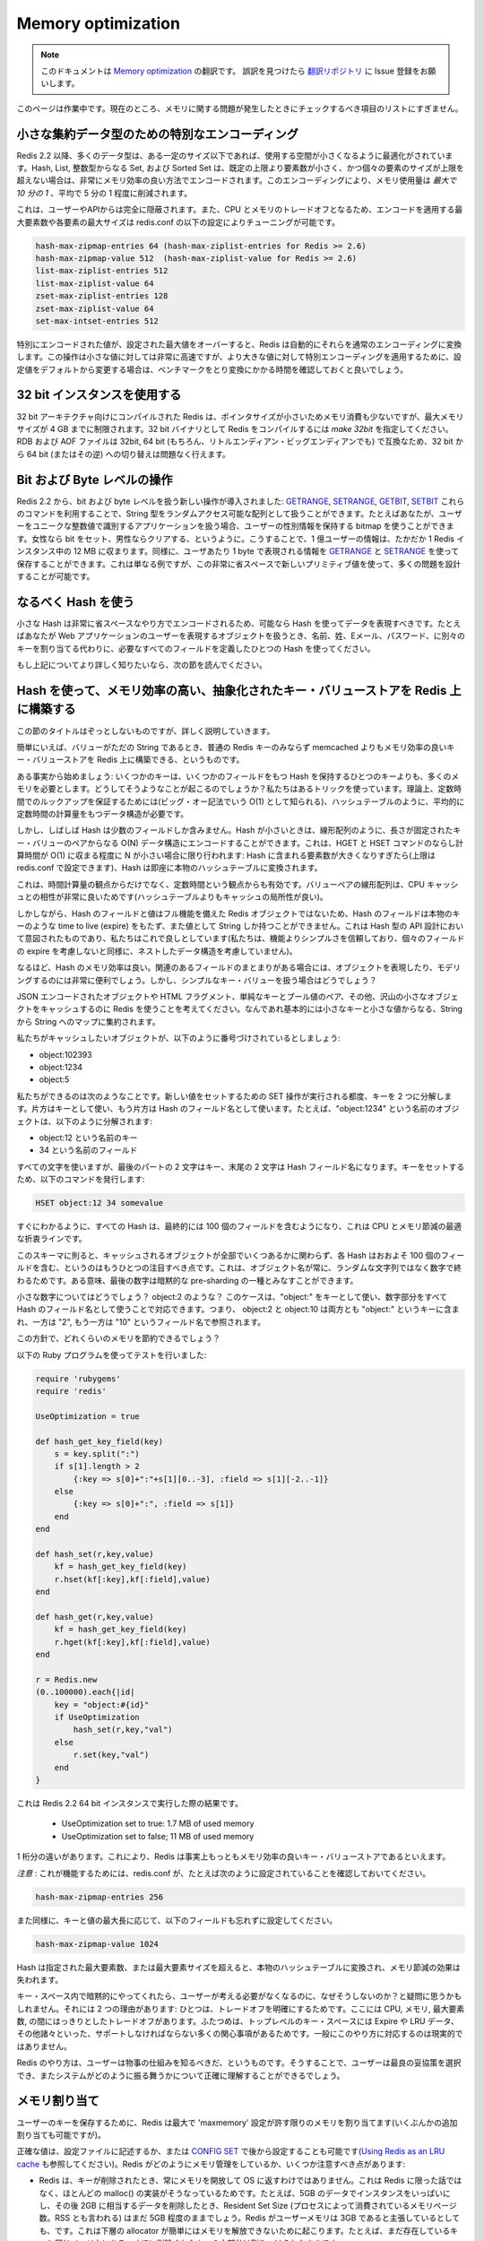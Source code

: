 ===================
Memory optimization
===================

.. note:: 
   このドキュメントは `Memory optimization <http://redis.io/topics/memory-optimization>`_ の翻訳です。
   誤訳を見つけたら `翻訳リポジトリ <https://github.com/mocobeta/redis-doc-ja>`_ に Issue 登録をお願いします。

.. This page is a work in progress. Currently it is just a list of things you should check if you have problems with memory.

このページは作業中です。現在のところ、メモリに関する問題が発生したときにチェックするべき項目のリストにすぎません。

.. Special encoding of small aggregate data types

小さな集約データ型のための特別なエンコーディング
========================================================

.. Since Redis 2.2 many data types are optimized to use less space up to a certain size. Hashes, Lists, Sets composed of just integers, and Sorted Sets, when smaller than a given number of elements, and up to a maximum element size, are encoded in a very memory efficient way that uses *up to 10 times less memory* (with 5 time less memory used being the average saving).

Redis 2.2 以降、多くのデータ型は、ある一定のサイズ以下であれば、使用する空間が小さくなるように最適化がされています。Hash, List, 整数型からなる Set, および Sorted Set は、既定の上限より要素数が小さく、かつ個々の要素のサイズが上限を超えない場合は、非常にメモリ効率の良い方法でエンコードされます。このエンコーディングにより、メモリ使用量は *最大で 10 分の 1* 、平均で 5 分の 1 程度に削減されます。

.. This is completely transparent from the point of view of the user and API.
.. Since this is a CPU / memory trade off it is possible to tune the maximum number of elements and maximum element size for special encoded types using the following redis.conf directives.

これは、ユーザーやAPIからは完全に隠蔽されます。また、CPU とメモリのトレードオフとなるため、エンコードを適用する最大要素数や各要素の最大サイズは redis.conf の以下の設定によりチューニングが可能です。

.. code-block:: none

    hash-max-zipmap-entries 64 (hash-max-ziplist-entries for Redis >= 2.6)
    hash-max-zipmap-value 512  (hash-max-ziplist-value for Redis >= 2.6)
    list-max-ziplist-entries 512
    list-max-ziplist-value 64
    zset-max-ziplist-entries 128
    zset-max-ziplist-value 64
    set-max-intset-entries 512

.. If a specially encoded value will overflow the configured max size, Redis will automatically convert it into normal encoding. This operation is very fast for small values, but if you change the setting in order to use specially encoded values for much larger aggregate types the suggestion is to run some benchmark and test to check the conversion time.

特別にエンコードされた値が、設定された最大値をオーバーすると、Redis は自動的にそれらを通常のエンコーディングに変換します。この操作は小さな値に対しては非常に高速ですが、より大きな値に対して特別エンコーディングを適用するために、設定値をデフォルトから変更する場合は、ベンチマークをとり変換にかかる時間を確認しておくと良いでしょう。

.. Using 32 bit instances

32 bit インスタンスを使用する
==================================

.. Redis compiled with 32 bit target uses a lot less memory per key, since pointers are small, but such an instance will be limited to 4 GB of maximum memory usage. To compile Redis as 32 bit binary use *make 32bit*. RDB and AOF files are compatible between 32 bit and 64 bit instances (and between little and big endian of course) so you can switch from 32 to 64 bit, or the contrary, without problems.

32 bit アーキテクチャ向けにコンパイルされた Redis は、ポインタサイズが小さいためメモリ消費も少ないですが、最大メモリサイズが 4 GB までに制限されます。32 bit バイナリとして Redis をコンパイルするには *make 32bit* を指定してください。RDB および AOF ファイルは 32bit, 64 bit (もちろん、リトルエンディアン・ビッグエンディアンでも) で互換なため、32 bit から 64 bit (またはその逆) への切り替えは問題なく行えます。

.. Bit and byte level operations

Bit および Byte レベルの操作
==================================

.. Redis 2.2 introduced new bit and byte level operations: `GETRANGE`, `SETRANGE`, `GETBIT` and `SETBIT`. Using this commands you can treat the Redis string type as a random access array. For instance if you have an application where users are identified by an unique progressive integer number, you can use a bitmap in order to save information about sex of users, setting the bit for females and clearing it for males, or the other way around. With 100 millions of users this data will take just 12 megabyte of RAM in a Redis instance. You can do the same using `GETRANGE` and `SETRANGE` in order to store one byte of information for user. This is just an example but it is actually possible to model a number of problems in very little space with this new primitives.

Redis 2.2 から、bit および byte レベルを扱う新しい操作が導入されました: `GETRANGE <http://redis.io/commands/getrange>`_, `SETRANGE <http://redis.io/commands/setrange>`_, `GETBIT <http://redis.io/commands/getbit>`_, `SETBIT <http://redis.io/commands/setbit>`_ これらのコマンドを利用することで、String 型をランダムアクセス可能な配列として扱うことができます。たとえばあなたが、ユーザーをユニークな整数値で識別するアプリケーションを扱う場合、ユーザーの性別情報を保持する bitmap を使うことができます。女性なら bit をセット、男性ならクリアする、というように。こうすることで、1 億ユーザーの情報は、たかだか 1 Redis インスタンス中の 12 MB に収まります。同様に、ユーザあたり 1 byte で表現される情報を `GETRANGE <http://redis.io/commands/getrange>`_ と `SETRANGE <http://redis.io/commands/setrange>`_ を使って保存することができます。これは単なる例ですが、この非常に省スペースで新しいプリミティブ値を使って、多くの問題を設計することが可能です。

.. Use hashes when possible

なるべく Hash を使う
===========================

.. Small hashes are encoded in a very small space, so you should try representing your data using hashes every time it is possible. For instance if you have objects representing users in a web application, instead of using different keys for name, surname, email, password, use a single hash with all the required fields.

小さな Hash は非常に省スペースなやり方でエンコードされるため、可能なら Hash を使ってデータを表現すべきです。たとえばあなたが Web アプリケーションのユーザーを表現するオブジェクトを扱うとき、名前、姓、Eメール、パスワード、に別々のキーを割り当てる代わりに、必要なすべてのフィールドを定義したひとつの Hash を使ってください。

.. If you want to know more about this, read the next section.

もし上記についてより詳しく知りたいなら、次の節を読んでください。

.. Using hashes to abstract a very memory efficient plain key-value store on top of Redis

Hash を使って、メモリ効率の高い、抽象化されたキー・バリューストアを Redis 上に構築する
==============================================================================================

.. I understand the title of this section is a bit scaring, but I'm going to explain in details what this is about.

この節のタイトルはぞっとしないものですが、詳しく説明していきます。

.. Basically it is possible to model a plain key-value store using Redis
.. where values can just be just strings, that is not just more memory efficient
.. than Redis plain keys but also much more memory efficient than memcached.

簡単にいえば、バリューがただの String であるとき、普通の Redis キーのみならず memcached よりもメモリ効率の良いキー・バリューストアを Redis 上に構築できる、というものです。

.. Let's start with some fact: a few keys use a lot more memory than a single key
.. containing a hash with a few fields. How is this possible? We use a trick.
.. In theory in order to guarantee that we perform lookups in constant time
.. (also known as O(1) in big O notation) there is the need to use a data structure
.. with a constant time complexity in the average case, like a hash table.

ある事実から始めましょう: いくつかのキーは、いくつかのフィールドをもつ Hash を保持するひとつのキーよりも、多くのメモリを必要とします。どうしてそうようなことが起こるのでしょうか？私たちはあるトリックを使っています。理論上、定数時間でのルックアップを保証するためには(ビッグ・オー記法でいう O(1) として知られる)、ハッシュテーブルのように、平均的に定数時間の計算量をもつデータ構造が必要です。

.. But many times hashes contain just a few fields. When hashes are small we can
.. instead just encode them in an O(N) data structure, like a linear
.. array with length-prefixed key value pairs. Since we do this only when N
.. is small, the amortized time for HGET and HSET commands is still O(1): the
.. hash will be converted into a real hash table as soon as the number of elements
.. it contains will grow too much (you can configure the limit in redis.conf).

しかし、しばしば Hash は少数のフィールドしか含みません。Hash が小さいときは、線形配列のように、長さが固定されたキー・バリューのペアからなる O(N) データ構造にエンコードすることができます。これは、HGET と HSET コマンドのならし計算時間が O(1) に収まる程度に N が小さい場合に限り行われます: Hash に含まれる要素数が大きくなりすぎたら(上限は redis.conf で設定できます)、Hash は即座に本物のハッシュテーブルに変換されます。

.. This does not work well just from the point of view of time complexity, but
.. also from the point of view of constant times, since a linear array of key
.. value pairs happens to play very well with the CPU cache (it has a better
.. cache locality than a hash table).

これは、時間計算量の観点からだけでなく、定数時間という観点からも有効です。バリューペアの線形配列は、CPU キャッシュとの相性が非常に良いためです(ハッシュテーブルよりもキャッシュの局所性が良い)。

.. However since hash fields and values are not (always) represented as full
.. featured Redis objects, hash fields can't have an associated time to live
.. (expire) like a real key, and can only contain a string. But we are okay with
.. this, this was anyway the intention when the hash data type API was
.. designed (we trust simplicity more than features, so nested data structures
.. are not allowed, as expires of single fields are not allowed).

しかしながら、Hash のフィールドと値はフル機能を備えた Redis オブジェクトではないため、Hash のフィールドは本物のキーのような time to live (expire) をもたず、また値として String しか持つことができません。これは Hash 型の API 設計において意図されたものであり、私たちはこれで良しとしています(私たちは、機能よりシンプルさを信頼しており、個々のフィールドの expire を考慮しないと同様に、ネストしたデータ構造を考慮していません)。

.. So hashes are memory efficient. This is very useful when using hashes
.. to represent objects or to model other problems when there are group of
.. related fields. But what about if we have a plain key value business?

なるほど、Hash のメモリ効率は良い。関連のあるフィールドのまとまりがある場合には、オブジェクトを表現したり、モデリングするのには非常に便利でしょう。しかし、シンプルなキー・バリューを扱う場合はどうでしょう？

.. Imagine we want to use Redis as a cache for many small objects, that can be
.. JSON encoded objects, small HTML fragments, simple key -> boolean values
.. and so forth. Basically anything is a string -> string map with small keys
.. and values.

JSON エンコードされたオブジェクトや HTML フラグメント、単純なキーとブール値のペア、その他、沢山の小さなオブジェクトをキャッシュするのに Redis を使うことを考えてください。なんであれ基本的には小さなキーと小さな値からなる、String から String へのマップに集約されます。

.. Now let's assume the objects we want to cache are numbered, like:

私たちがキャッシュしたいオブジェクトが、以下のように番号づけされているとしましょう:

* object:102393
* object:1234
* object:5

.. This is what we can do. Every time there is to perform a
.. SET operation to set a new value, we actually split the key into two parts,
.. one used as a key, and used as field name for the hash. For instance the
.. object named "object:1234" is actually split into:

私たちができるのは次のようなことです。新しい値をセットするための SET 操作が実行される都度、キーを 2 つに分解します。片方はキーとして使い、もう片方は Hash のフィールド名として使います。たとえば、"object:1234" という名前のオブジェクトは、以下のように分解されます:

* object:12 という名前のキー
* 34 という名前のフィールド

.. So we use all the characters but the latest two for the key, and the final
.. two characters for the hash field name. To set our key we use the following
.. command:

すべての文字を使いますが、最後のパートの 2 文字はキー、末尾の 2 文字は Hash フィールド名になります。キーをセットするため、以下のコマンドを発行します:

.. code-block:: none

    HSET object:12 34 somevalue

.. As you can see every hash will end containing 100 fields, that
.. is an optimal compromise between CPU and memory saved.

すぐにわかるように、すべての Hash は、最終的には 100 個のフィールドを含むようになり、これは CPU とメモリ節減の最適な折衷ラインです。

.. There is another very important thing to note, with this schema
.. every hash will have more or
.. less 100 fields regardless of the number of objects we cached. This is since
.. our objects will always end with a number, and not a random string. In some
.. way the final number can be considered as a form of implicit pre-sharding.

このスキーマに則ると、キャッシュされるオブジェクトが全部でいくつあるかに関わらず、各 Hash はおおよそ 100 個のフィールドを含む、というのはもうひとつの注目すべき点です。これは、オブジェクト名が常に、ランダムな文字列ではなく数字で終わるためです。ある意味、最後の数字は暗黙的な pre-sharding の一種とみなすことができます。

.. What about small numbers? Like object:2? We handle this case using just
.. "object:" as a key name, and the whole number as the hash field name.
.. So object:2 and object:10 will both end inside the key "object:", but one
.. as field name "2" and one as "10".

小さな数字についてはどうでしょう？ object:2 のような？ このケースは、"object:" をキーとして使い、数字部分をすべて Hash のフィールド名として使うことで対応できます。つまり、 object:2 と object:10 は両方とも "object:" というキーに含まれ、一方は "2", もう一方は "10" というフィールド名で参照されます。

.. How much memory we save this way?

この方針で、どれくらいのメモリを節約できるでしょう？

.. I used the following Ruby program to test how this works:

以下の Ruby プログラムを使ってテストを行いました:

.. code-block:: ruby

    require 'rubygems'
    require 'redis'

    UseOptimization = true

    def hash_get_key_field(key)
        s = key.split(":")
        if s[1].length > 2
            {:key => s[0]+":"+s[1][0..-3], :field => s[1][-2..-1]}
        else
            {:key => s[0]+":", :field => s[1]}
        end
    end

    def hash_set(r,key,value)
        kf = hash_get_key_field(key)
        r.hset(kf[:key],kf[:field],value)
    end

    def hash_get(r,key,value)
        kf = hash_get_key_field(key)
        r.hget(kf[:key],kf[:field],value)
    end

    r = Redis.new
    (0..100000).each{|id|
        key = "object:#{id}"
        if UseOptimization
            hash_set(r,key,"val")
        else
            r.set(key,"val")
        end
    }

.. This is the result against a 64 bit instance of Redis 2.2:

これは Redis 2.2 64 bit インスタンスで実行した際の結果です。

 * UseOptimization set to true: 1.7 MB of used memory
 * UseOptimization set to false; 11 MB of used memory

.. This is an order of magnitude, I think this makes Redis more or less the most
.. memory efficient plain key value store out there.

1 桁分の違いがあります。これにより、Redis は事実上もっともメモリ効率の良いキー・バリューストアであるといえます。

.. *WARNING*: for this to work, make sure that in your redis.conf you have
.. something like this:

*注意* : これが機能するためには、redis.conf が、たとえば次のように設定されていることを確認しておいてください。

.. code-block:: none

    hash-max-zipmap-entries 256

.. Also remember to set the following field accordingly to the maximum size
.. of your keys and values:

また同様に、キーと値の最大長に応じて、以下のフィールドも忘れずに設定してください。

.. code-block:: none

    hash-max-zipmap-value 1024

.. Every time a hash will exceed the number of elements or element size specified
.. it will be converted into a real hash table, and the memory saving will be lost.

Hash は指定された最大要素数、または最大要素サイズを超えると、本物のハッシュテーブルに変換され、メモリ節減の効果は失われます。

.. You may ask, why don't you do this implicitly in the normal key space so that
.. I don't have to care? There are two reasons: one is that we tend to make
.. trade offs explicit, and this is a clear tradeoff between many things: CPU,
.. memory, max element size. The second is that the top level key space must
.. support a lot of interesting things like expires, LRU data, and so
.. forth so it is not practical to do this in a general way.

キー・スペース内で暗黙的にやってくれたら、ユーザーが考える必要がなくなるのに、なぜそうしないのか？と疑問に思うかもしれません。それには 2 つの理由があります: ひとつは、トレードオフを明確にするためです。ここには CPU, メモリ, 最大要素数, の間にはっきりとしたトレードオフがあります。ふたつめは、トップレベルのキー・スペースには Expire や LRU データ、その他諸々といった、サポートしなければならない多くの関心事項があるためです。一般にこのやり方に対応するのは現実的ではありません。

.. But the Redis Way is that the user must understand how things work so that
.. he is able to pick the best compromise, and to understand how the system will
.. behave exactly.

Redis のやり方は、ユーザーは物事の仕組みを知るべきだ、というものです。そうすることで、ユーザーは最良の妥協策を選択でき、またシステムがどのように振る舞うかについて正確に理解することができるでしょう。

.. Memory allocation

メモリ割り当て
==================

.. To store user keys, Redis allocates at most as much memory as the `maxmemory`
.. setting enables (however there are small extra allocations possible).

ユーザーのキーを保存するために、Redis は最大で 'maxmemory' 設定が許す限りのメモリを割り当てます(いくぶんかの追加割り当ても可能ですが)。

.. The exact value can be set in the configuration file or set later via
.. `CONFIG SET` (see [Using memory as an LRU cache for more info](http://redis.io/topics/lru-cache)). There are a few things that should be noted about how
.. Redis manages memory:

正確な値は、設定ファイルに記述するか、または `CONFIG SET <http://redis.io/commands/config-set>`_ で後から設定することも可能です(`Using Redis as an LRU cache <http://redis.io/topics/lru-cache>`_ も参照してください)。Redis がどのようにメモリ管理をしているか、いくつか注意すべき点があります:

.. * Redis will not always free up (return) memory to the OS when keys are removed.
.. This is not something special about Redis, but it is how most malloc() implementations work. For example if you fill an instance with 5GB worth of data, and then
.. remove the equivalent of 2GB of data, the Resident Set Size (also known as
.. the RSS, which is the number of memory pages consumed by the process)
.. will probably still be around 5GB, even if Redis will claim that the user
.. memory is around 3GB.  This happens because the underlying allocator can't easily release the memory. For example often most of the removed keys were allocated in the same pages as the other keys that still exist.
.. * The previous point means that you need to provision memory based on your
.. **peak memory usage**. If your workload from time to time requires 10GB, even if
.. most of the times 5GB could do, you need to provision for 10GB.
.. * However allocators are smart and are able to reuse free chunks of memory,
.. so after you freed 2GB of your 5GB data set, when you start adding more keys
.. again, you'll see the RSS (Resident Set Size) to stay steady and don't grow
.. more, as you add up to 2GB of additional keys. The allocator is basically
.. trying to reuse the 2GB of memory previously (logically) freed.
.. * Because of all this, the fragmentation ratio is not reliable when you
.. had a memory usage that at peak is much larger than the currently used memory.
.. The fragmentation is calculated as the amount of memory currently in use
.. (as the sum of all the allocations performed by Redis) divided by the physical
.. memory actually used (the RSS value). Because the RSS reflects the peak memory,
.. when the (virtually) used memory is low since a lot of keys / values were
.. freed, but the RSS is high, the ration `mem_used / RSS` will be very high.

* Redis は、キーが削除されたとき、常にメモリを開放して OS に返すわけではありません。これは Redis に限った話ではなく、ほとんどの malloc() の実装がそうなっているためです。たとえば、5GB のデータでインスタンスをいっぱいにし、その後 2GB に相当するデータを削除したとき、Resident Set Size (プロセスによって消費されているメモリページ数。RSS とも言われる) はまだ 5GB 程度のままでしょう。Redis がユーザーメモリは 3GB であると主張しているとしても、です。これは下層の allocator が簡単にはメモリを解放できないために起こります。たとえば、まだ存在しているキーと同じページ上にある、すでに削除されたキーの大部分は割りつけられたままです。
* 上述の点は、 **ピークメモリ使用量** に基づいてメモリを用意しておく必要がある、ということを意味します。もしあなたのワークロードが時々 10GB を要求するなら、たとえほとんどの期間では 5GB しか必要としないとしても、10GB を準備しておく必要があります。
* しかし、allocator は賢く、解放されたメモリのチャンクを再利用することができます。そのため、5GB データセットのうちの 2GB を解放した後、再びキーを追加していくと、2GB 分のキーが追加されるまでは RSS (Resident Set Size) は一定の状態を保ったままで増えないことが確認できるでしょう。
* これらにより、ピークメモリ使用量が現在のメモリ使用量よりも非常に大きい場合、フラグメンテーション率は信頼できる値とはいえません。フラグメンテーションは、現在のメモリ使用量(Redis自身による割り当ての合計)を、実際に割り当てられている物理メモリ(RSS が示す値)で割った値です。RSS はピークメモリ使用量を反映しているため、すでに多くのキー / バリューが解放済みで、実際に使用されている(仮想)メモリ量は少ないにも関わらず、RSS は高いままです。結果として mem_used に対する RSS の配分が非常に高い状態となるでしょう。

.. If `maxmemory` is not set Redis will keep allocating memory as it finds
.. fit and thus it can (gradually) eat up all your free memory.
.. Therefore it is generally advisable to configure some limit. You may also
.. want to set `maxmemory-policy` to `noeviction` (which is *not* the default
.. value in some older versions of Redis).

もし 'maxmemory' が設定されていなければ、Redis は必要とするメモリを確保し続けようとするため、フリーなメモリ領域を(徐々に)すべて食いつぶしてしまう可能性があります。そのため、何らかの制限をかけることが一般に推奨されます。併せて、'maxmemory-policy' を 'noeviction' (これは古いバージョンの Redis ではデフォルト値 *ではありません* ) に設定したいこともあるでしょう。

.. It makes Redis return an out of memory error for write commands if and when it reaches the limit - which in turn may result in errors in the application but will not render the whole machine dead because of memory starvation.

この設定を行うと、利用可能なメモリの制限に達した場合、書き込みコマンドを発行すると out of memory エラーが発生します。結果的にアプリケーションエラーとなりますが、メモリ枯渇によりマシン全体が停止してしまうことは防げます。

Work in progress
================

.. Work in progress... more tips will be added soon.

このドキュメントは作業中です...今後、より多くの tips が追加される予定です。

